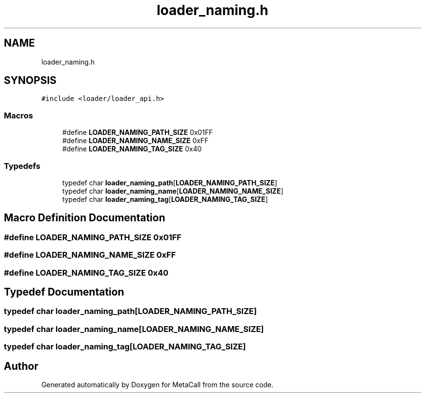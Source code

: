 .TH "loader_naming.h" 3 "Wed Jun 30 2021" "Version 0.1.0.9bcc4c97acac" "MetaCall" \" -*- nroff -*-
.ad l
.nh
.SH NAME
loader_naming.h
.SH SYNOPSIS
.br
.PP
\fC#include <loader/loader_api\&.h>\fP
.br

.SS "Macros"

.in +1c
.ti -1c
.RI "#define \fBLOADER_NAMING_PATH_SIZE\fP   0x01FF"
.br
.ti -1c
.RI "#define \fBLOADER_NAMING_NAME_SIZE\fP   0xFF"
.br
.ti -1c
.RI "#define \fBLOADER_NAMING_TAG_SIZE\fP   0x40"
.br
.in -1c
.SS "Typedefs"

.in +1c
.ti -1c
.RI "typedef char \fBloader_naming_path\fP[\fBLOADER_NAMING_PATH_SIZE\fP]"
.br
.ti -1c
.RI "typedef char \fBloader_naming_name\fP[\fBLOADER_NAMING_NAME_SIZE\fP]"
.br
.ti -1c
.RI "typedef char \fBloader_naming_tag\fP[\fBLOADER_NAMING_TAG_SIZE\fP]"
.br
.in -1c
.SH "Macro Definition Documentation"
.PP 
.SS "#define LOADER_NAMING_PATH_SIZE   0x01FF"

.SS "#define LOADER_NAMING_NAME_SIZE   0xFF"

.SS "#define LOADER_NAMING_TAG_SIZE   0x40"

.SH "Typedef Documentation"
.PP 
.SS "typedef char loader_naming_path[\fBLOADER_NAMING_PATH_SIZE\fP]"

.SS "typedef char loader_naming_name[\fBLOADER_NAMING_NAME_SIZE\fP]"

.SS "typedef char loader_naming_tag[\fBLOADER_NAMING_TAG_SIZE\fP]"

.SH "Author"
.PP 
Generated automatically by Doxygen for MetaCall from the source code\&.
